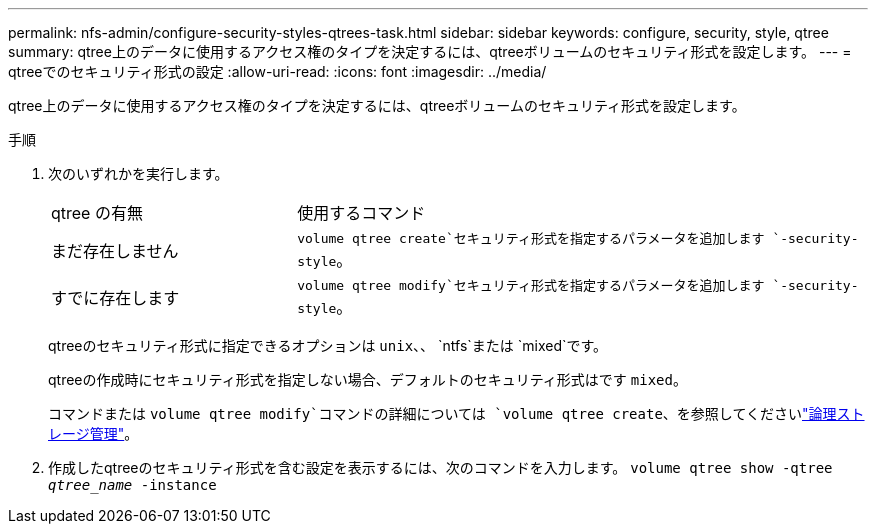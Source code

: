 ---
permalink: nfs-admin/configure-security-styles-qtrees-task.html 
sidebar: sidebar 
keywords: configure, security, style, qtree 
summary: qtree上のデータに使用するアクセス権のタイプを決定するには、qtreeボリュームのセキュリティ形式を設定します。 
---
= qtreeでのセキュリティ形式の設定
:allow-uri-read: 
:icons: font
:imagesdir: ../media/


[role="lead"]
qtree上のデータに使用するアクセス権のタイプを決定するには、qtreeボリュームのセキュリティ形式を設定します。

.手順
. 次のいずれかを実行します。
+
[cols="30,70"]
|===


| qtree の有無 | 使用するコマンド 


 a| 
まだ存在しません
 a| 
`volume qtree create`セキュリティ形式を指定するパラメータを追加します `-security-style`。



 a| 
すでに存在します
 a| 
`volume qtree modify`セキュリティ形式を指定するパラメータを追加します `-security-style`。

|===
+
qtreeのセキュリティ形式に指定できるオプションは `unix`、、 `ntfs`または `mixed`です。

+
qtreeの作成時にセキュリティ形式を指定しない場合、デフォルトのセキュリティ形式はです `mixed`。

+
コマンドまたは `volume qtree modify`コマンドの詳細については `volume qtree create`、を参照してくださいlink:../volumes/index.html["論理ストレージ管理"]。

. 作成したqtreeのセキュリティ形式を含む設定を表示するには、次のコマンドを入力します。 `volume qtree show -qtree _qtree_name_ -instance`

